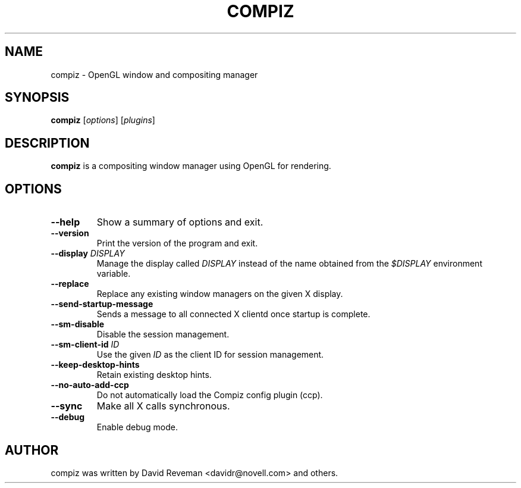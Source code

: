 .TH COMPIZ 1 2015-07-17 Compiz

.SH NAME
compiz \- OpenGL window and compositing manager

.SH SYNOPSIS
.B compiz
.RI [ options ]
.RI [ plugins ]

.SH DESCRIPTION
.B compiz
is a compositing window manager using OpenGL for rendering.

.SH OPTIONS
.TP
.B \-\-help
Show a summary of options and exit.
.TP
.B \-\-version
Print the version of the program and exit.
.TP
.BI "\-\-display " DISPLAY
Manage the display called
.I DISPLAY
instead of the name obtained from the
.I $DISPLAY
environment variable.
.TP
.B \-\-replace
Replace any existing window managers on the given X display.
.TP
.B \-\-send\-startup\-message
Sends a message to all connected X clientd once startup is complete.
.TP
.B \-\-sm\-disable
Disable the session management.
.TP
.BI "\-\-sm\-client\-id " ID
Use the given
.I ID
as the client ID for session management.
.TP
.B \-\-keep\-desktop\-hints
Retain existing desktop hints.
.TP
.B \-\-no\-auto\-add\-ccp
Do not automatically load the Compiz config plugin (ccp).
.TP
.B \-\-sync
Make all X calls synchronous.
.TP
.B \-\-debug
Enable debug mode.

.SH AUTHOR
compiz was written by David Reveman <davidr@novell.com> and others.
